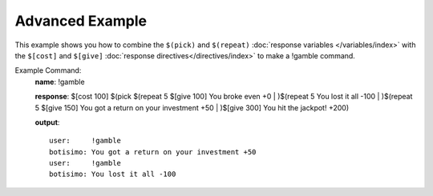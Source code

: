 Advanced Example
================

This example shows you how to combine the ``$(pick)`` and ``$(repeat)`` :doc:`response variables </variables/index>` with the ``$[cost]`` and ``$[give]`` :doc:`response directives</directives/index>` to make a !gamble command.

Example Command:
    **name**: !gamble

    **response**: $[cost 100] $(pick $(repeat 5 $[give 100] You broke even +0 | )$(repeat 5 You lost it all -100 | )$(repeat 5 $[give 150] You got a return on your investment +50 | )$[give 300] You hit the jackpot! +200)

    **output**::

        user:     !gamble
        botisimo: You got a return on your investment +50
        user:     !gamble
        botisimo: You lost it all -100
